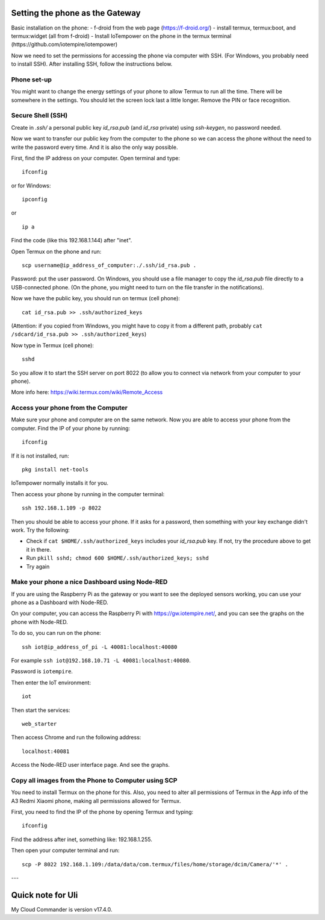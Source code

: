 Setting the phone as the Gateway
=================================

Basic installation on the phone:
- f-droid from the web page (https://f-droid.org/)
- install termux, termux:boot, and termux:widget (all from f-droid)
- Install IoTempower on the phone in the termux terminal (https://github.com/iotempire/iotempower)

Now we need to set the permissions for accessing the phone via computer with SSH. (For Windows, you probably need to install SSH). After installing SSH, follow the instructions below.

Phone set-up
------------

You might want to change the energy settings of your phone to allow Termux to run all the time. There will be somewhere in the settings. You should let the screen lock last a little longer. Remove the PIN or face recognition.

Secure Shell (SSH)
------------------

Create in `.ssh/` a personal public key `id_rsa.pub` (and `id_rsa` private) using `ssh-keygen`, no password needed.

Now we want to transfer our public key from the computer to the phone so we can access the phone without the need to write the password every time. And it is also the only way possible.

First, find the IP address on your computer. Open terminal and type:

::

    ifconfig

or for Windows:

::

    ipconfig

or 

::

    ip a

Find the code (like this 192.168.1.144) after "inet".

Open Termux on the phone and run:

::

    scp username@ip_address_of_computer:./.ssh/id_rsa.pub .

Password: put the user password. On Windows, you should use a file manager to copy the `id_rsa.pub` file directly to a USB-connected phone. (On the phone, you might need to turn on the file transfer in the notifications).

Now we have the public key, you should run on termux (cell phone):

::

    cat id_rsa.pub >> .ssh/authorized_keys

(Attention: if you copied from Windows, you might have to copy it from a different path, probably ``cat /sdcard/id_rsa.pub >> .ssh/authorized_keys``)

Now type in Termux (cell phone):

::

    sshd

So you allow it to start the SSH server on port 8022 (to allow you to connect via network from your computer to your phone).

More info here: https://wiki.termux.com/wiki/Remote_Access

Access your phone from the Computer
-----------------------------------

Make sure your phone and computer are on the same network. Now you are able to access your phone from the computer. Find the IP of your phone by running:

::

    ifconfig

If it is not installed, run:

::

    pkg install net-tools

IoTempower normally installs it for you.

Then access your phone by running in the computer terminal:

::

    ssh 192.168.1.109 -p 8022

Then you should be able to access your phone. If it asks for a password, then something with your key exchange didn't work. Try the following: 

- Check if ``cat $HOME/.ssh/authorized_keys`` includes your `id_rsa.pub` key. If not, try the procedure above to get it in there.

- Run ``pkill sshd; chmod 600 $HOME/.ssh/authorized_keys; sshd``

- Try again

Make your phone a nice Dashboard using Node-RED
-----------------------------------------------

If you are using the Raspberry Pi as the gateway or you want to see the deployed sensors working, you can use your phone as a Dashboard with Node-RED.

On your computer, you can access the Raspberry Pi with https://gw.iotempire.net/, and you can see the graphs on the phone with Node-RED.

To do so, you can run on the phone:

::

    ssh iot@ip_address_of_pi -L 40081:localhost:40080

For example ``ssh iot@192.168.10.71 -L 40081:localhost:40080``.

Password is ``iotempire``.

Then enter the IoT environment:

::

    iot

Then start the services:

::

    web_starter

Then access Chrome and run the following address:

::

    localhost:40081

Access the Node-RED user interface page. And see the graphs.

Copy all images from the Phone to Computer using SCP
----------------------------------------------------

You need to install Termux on the phone for this. Also, you need to alter all permissions of Termux in the App info of the A3 Redmi Xiaomi phone, making all permissions allowed for Termux.

First, you need to find the IP of the phone by opening Termux and typing:

::

    ifconfig

Find the address after inet, something like: 192.168.1.255.

Then open your computer terminal and run:

::

    scp -P 8022 192.168.1.109:/data/data/com.termux/files/home/storage/dcim/Camera/'*' .


---

Quick note for Uli
===================

My Cloud Commander is version v17.4.0.
